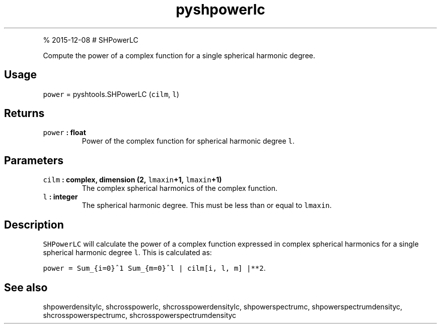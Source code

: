 .\" Automatically generated by Pandoc 1.17.1
.\"
.TH "pyshpowerlc" "1" "" "Python" "SHTOOLS 3.2"
.hy
.PP
% 2015\-12\-08 # SHPowerLC
.PP
Compute the power of a complex function for a single spherical harmonic
degree.
.SH Usage
.PP
\f[C]power\f[] = pyshtools.SHPowerLC (\f[C]cilm\f[], \f[C]l\f[])
.SH Returns
.TP
.B \f[C]power\f[] : float
Power of the complex function for spherical harmonic degree \f[C]l\f[].
.RS
.RE
.SH Parameters
.TP
.B \f[C]cilm\f[] : complex, dimension (2, \f[C]lmaxin\f[]+1, \f[C]lmaxin\f[]+1)
The complex spherical harmonics of the complex function.
.RS
.RE
.TP
.B \f[C]l\f[] : integer
The spherical harmonic degree.
This must be less than or equal to \f[C]lmaxin\f[].
.RS
.RE
.SH Description
.PP
\f[C]SHPowerLC\f[] will calculate the power of a complex function
expressed in complex spherical harmonics for a single spherical harmonic
degree \f[C]l\f[].
This is calculated as:
.PP
\f[C]power\ =\ Sum_{i=0}^1\ Sum_{m=0}^l\ |\ cilm[i,\ l,\ m]\ |**2\f[].
.SH See also
.PP
shpowerdensitylc, shcrosspowerlc, shcrosspowerdensitylc,
shpowerspectrumc, shpowerspectrumdensityc, shcrosspowerspectrumc,
shcrosspowerspectrumdensityc
